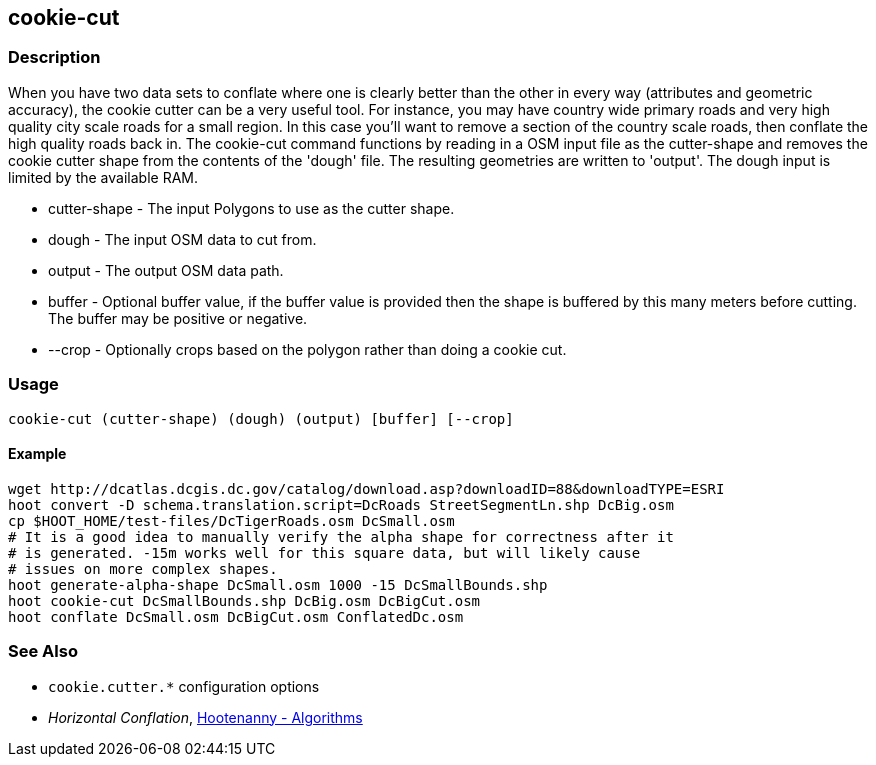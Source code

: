 [[cookie-cut]]
== cookie-cut

=== Description

When you have two data sets to conflate where one is clearly better than the other in every way (attributes and geometric accuracy),
the cookie cutter can be a very useful tool. For instance, you may have country wide primary roads and very high quality city
scale roads for a small region. In this case you'll want to remove a section of the country scale roads, then conflate the
high quality roads back in.  The +cookie-cut+ command functions by reading in a OSM input file as the +cutter-shape+ and
removes the cookie cutter shape from the contents of the 'dough' file. The resulting geometries are written to 'output'.
The dough input is limited by the available RAM.

* +cutter-shape+ - The input Polygons to use as the cutter shape.
* +dough+        - The input OSM data to cut from.
* +output+       - The output OSM data path.
* +buffer+       - Optional buffer value, if the buffer value is provided then the
                   shape is buffered by this many meters before cutting. The buffer may be
                   positive or negative.
* +--crop+       - Optionally crops based on the polygon rather than doing a cookie cut.

=== Usage

--------------------------------------
cookie-cut (cutter-shape) (dough) (output) [buffer] [--crop]
--------------------------------------

==== Example

--------------------------------------
wget http://dcatlas.dcgis.dc.gov/catalog/download.asp?downloadID=88&downloadTYPE=ESRI
hoot convert -D schema.translation.script=DcRoads StreetSegmentLn.shp DcBig.osm
cp $HOOT_HOME/test-files/DcTigerRoads.osm DcSmall.osm
# It is a good idea to manually verify the alpha shape for correctness after it
# is generated. -15m works well for this square data, but will likely cause
# issues on more complex shapes.
hoot generate-alpha-shape DcSmall.osm 1000 -15 DcSmallBounds.shp
hoot cookie-cut DcSmallBounds.shp DcBig.osm DcBigCut.osm
hoot conflate DcSmall.osm DcBigCut.osm ConflatedDc.osm
--------------------------------------

=== See Also

* `cookie.cutter.*` configuration options
* _Horizontal Conflation_, <<hootalgo,Hootenanny - Algorithms>>

